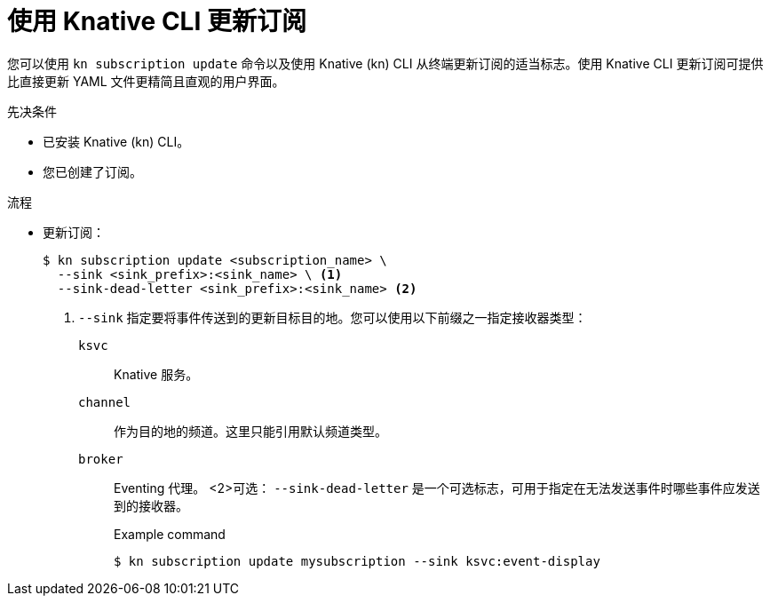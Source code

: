 // Module included in the following assemblies:
//
// * /serverless/develop/serverless-subs.adoc

:_content-type: PROCEDURE
[id="serverless-update-subscriptions-kn_{context}"]
= 使用 Knative CLI 更新订阅

您可以使用 `kn subscription update` 命令以及使用 Knative (kn) CLI 从终端更新订阅的适当标志。使用 Knative CLI 更新订阅可提供比直接更新 YAML 文件更精简且直观的用户界面。

.先决条件

* 已安装 Knative (kn) CLI。
* 您已创建了订阅。

.流程

* 更新订阅：
+
[source,terminal]
----
$ kn subscription update <subscription_name> \
  --sink <sink_prefix>:<sink_name> \ <1>
  --sink-dead-letter <sink_prefix>:<sink_name> <2>
----
<1> `--sink`  指定要将事件传送到的更新目标目的地。您可以使用以下前缀之一指定接收器类型：
`ksvc`:: Knative 服务。
`channel`:: 作为目的地的频道。这里只能引用默认频道类型。
`broker`:: Eventing 代理。
<2>可选： `--sink-dead-letter` 是一个可选标志，可用于指定在无法发送事件时哪些事件应发送到的接收器。
+
.Example command
[source,terminal]
----
$ kn subscription update mysubscription --sink ksvc:event-display
----
